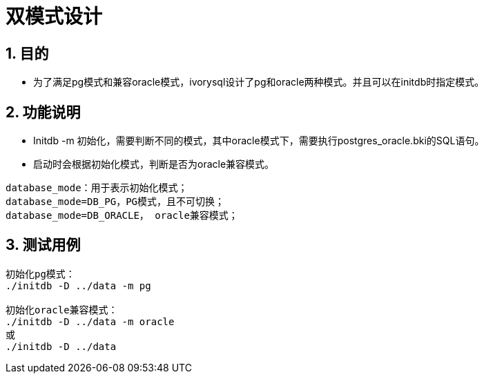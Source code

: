 :sectnums:
:sectnumlevels: 5

:imagesdir: ./_images

= 双模式设计

== 目的

- 为了满足pg模式和兼容oracle模式，ivorysql设计了pg和oracle两种模式。并且可以在initdb时指定模式。

== 功能说明

- Initdb -m 初始化，需要判断不同的模式，其中oracle模式下，需要执行postgres_oracle.bki的SQL语句。
- 启动时会根据初始化模式，判断是否为oracle兼容模式。

```
database_mode：用于表示初始化模式；
database_mode=DB_PG，PG模式，且不可切换；
database_mode=DB_ORACLE， oracle兼容模式；
```

== 测试用例

```
初始化pg模式：
./initdb -D ../data -m pg

初始化oracle兼容模式：
./initdb -D ../data -m oracle
或
./initdb -D ../data
```
